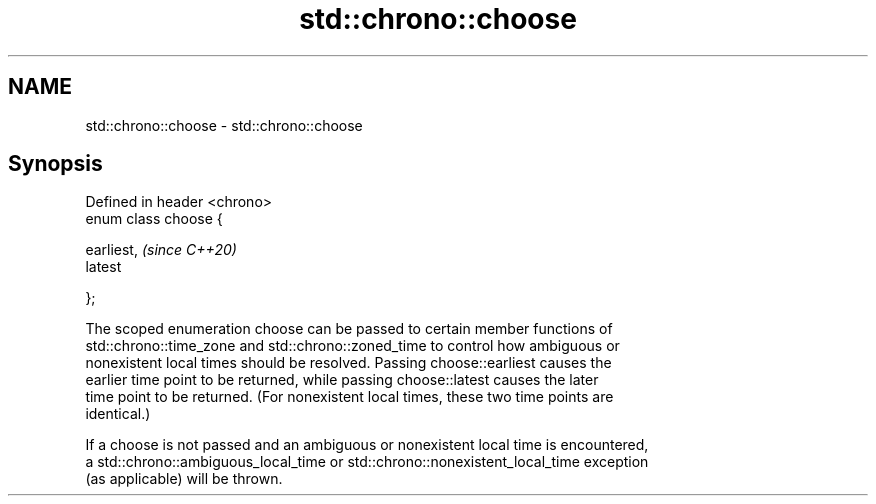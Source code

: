 .TH std::chrono::choose 3 "2019.03.28" "http://cppreference.com" "C++ Standard Libary"
.SH NAME
std::chrono::choose \- std::chrono::choose

.SH Synopsis
   Defined in header <chrono>
   enum class choose {

       earliest,               \fI(since C++20)\fP
       latest

   };

   The scoped enumeration choose can be passed to certain member functions of
   std::chrono::time_zone and std::chrono::zoned_time to control how ambiguous or
   nonexistent local times should be resolved. Passing choose::earliest causes the
   earlier time point to be returned, while passing choose::latest causes the later
   time point to be returned. (For nonexistent local times, these two time points are
   identical.)

   If a choose is not passed and an ambiguous or nonexistent local time is encountered,
   a std::chrono::ambiguous_local_time or std::chrono::nonexistent_local_time exception
   (as applicable) will be thrown.
